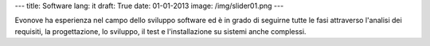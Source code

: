 ---
title: Software
lang: it
draft: True
date: 01-01-2013
image: /img/slider01.png
---

.. class:: small

Evonove ha esperienza nel campo dello sviluppo software ed è in grado di
seguirne tutte le fasi attraverso l'analisi dei requisiti, la progettazione,
lo sviluppo, il test e l'installazione su sistemi anche complessi.
